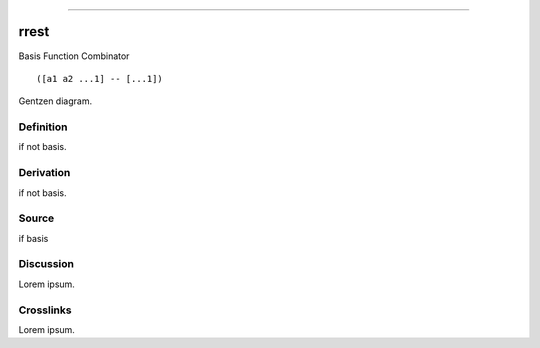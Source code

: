 --------------

rrest
^^^^^^^

Basis Function Combinator


::

  ([a1 a2 ...1] -- [...1])



Gentzen diagram.


Definition
~~~~~~~~~~

if not basis.


Derivation
~~~~~~~~~~

if not basis.


Source
~~~~~~~~~~

if basis


Discussion
~~~~~~~~~~

Lorem ipsum.


Crosslinks
~~~~~~~~~~

Lorem ipsum.


